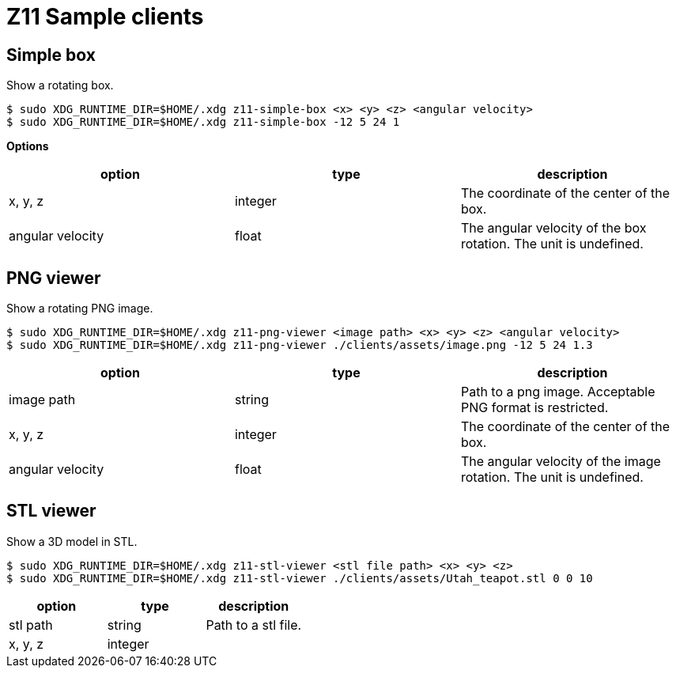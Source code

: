 = Z11 Sample clients

== Simple box

Show a rotating box.

....
$ sudo XDG_RUNTIME_DIR=$HOME/.xdg z11-simple-box <x> <y> <z> <angular velocity>
$ sudo XDG_RUNTIME_DIR=$HOME/.xdg z11-simple-box -12 5 24 1
....

*Options*

|===
|option |type |description

|x, y, z |integer |The coordinate of the center of the box.
|angular velocity |float |The angular velocity of the box rotation. The unit is undefined.
|===

== PNG viewer

Show a rotating PNG image.

....
$ sudo XDG_RUNTIME_DIR=$HOME/.xdg z11-png-viewer <image path> <x> <y> <z> <angular velocity>
$ sudo XDG_RUNTIME_DIR=$HOME/.xdg z11-png-viewer ./clients/assets/image.png -12 5 24 1.3
....

|===
|option |type |description

|image path |string |
Path to a png image. Acceptable PNG format is restricted.
|x, y, z |integer | The coordinate of the center of the box.
|angular velocity |float |The angular velocity of the image rotation. The unit is undefined.
|===

== STL viewer

Show a 3D model in STL.

....
$ sudo XDG_RUNTIME_DIR=$HOME/.xdg z11-stl-viewer <stl file path> <x> <y> <z>
$ sudo XDG_RUNTIME_DIR=$HOME/.xdg z11-stl-viewer ./clients/assets/Utah_teapot.stl 0 0 10
....

|===
|option |type |description

|stl path |string |
Path to a stl file.
|x, y, z |integer |
|===
